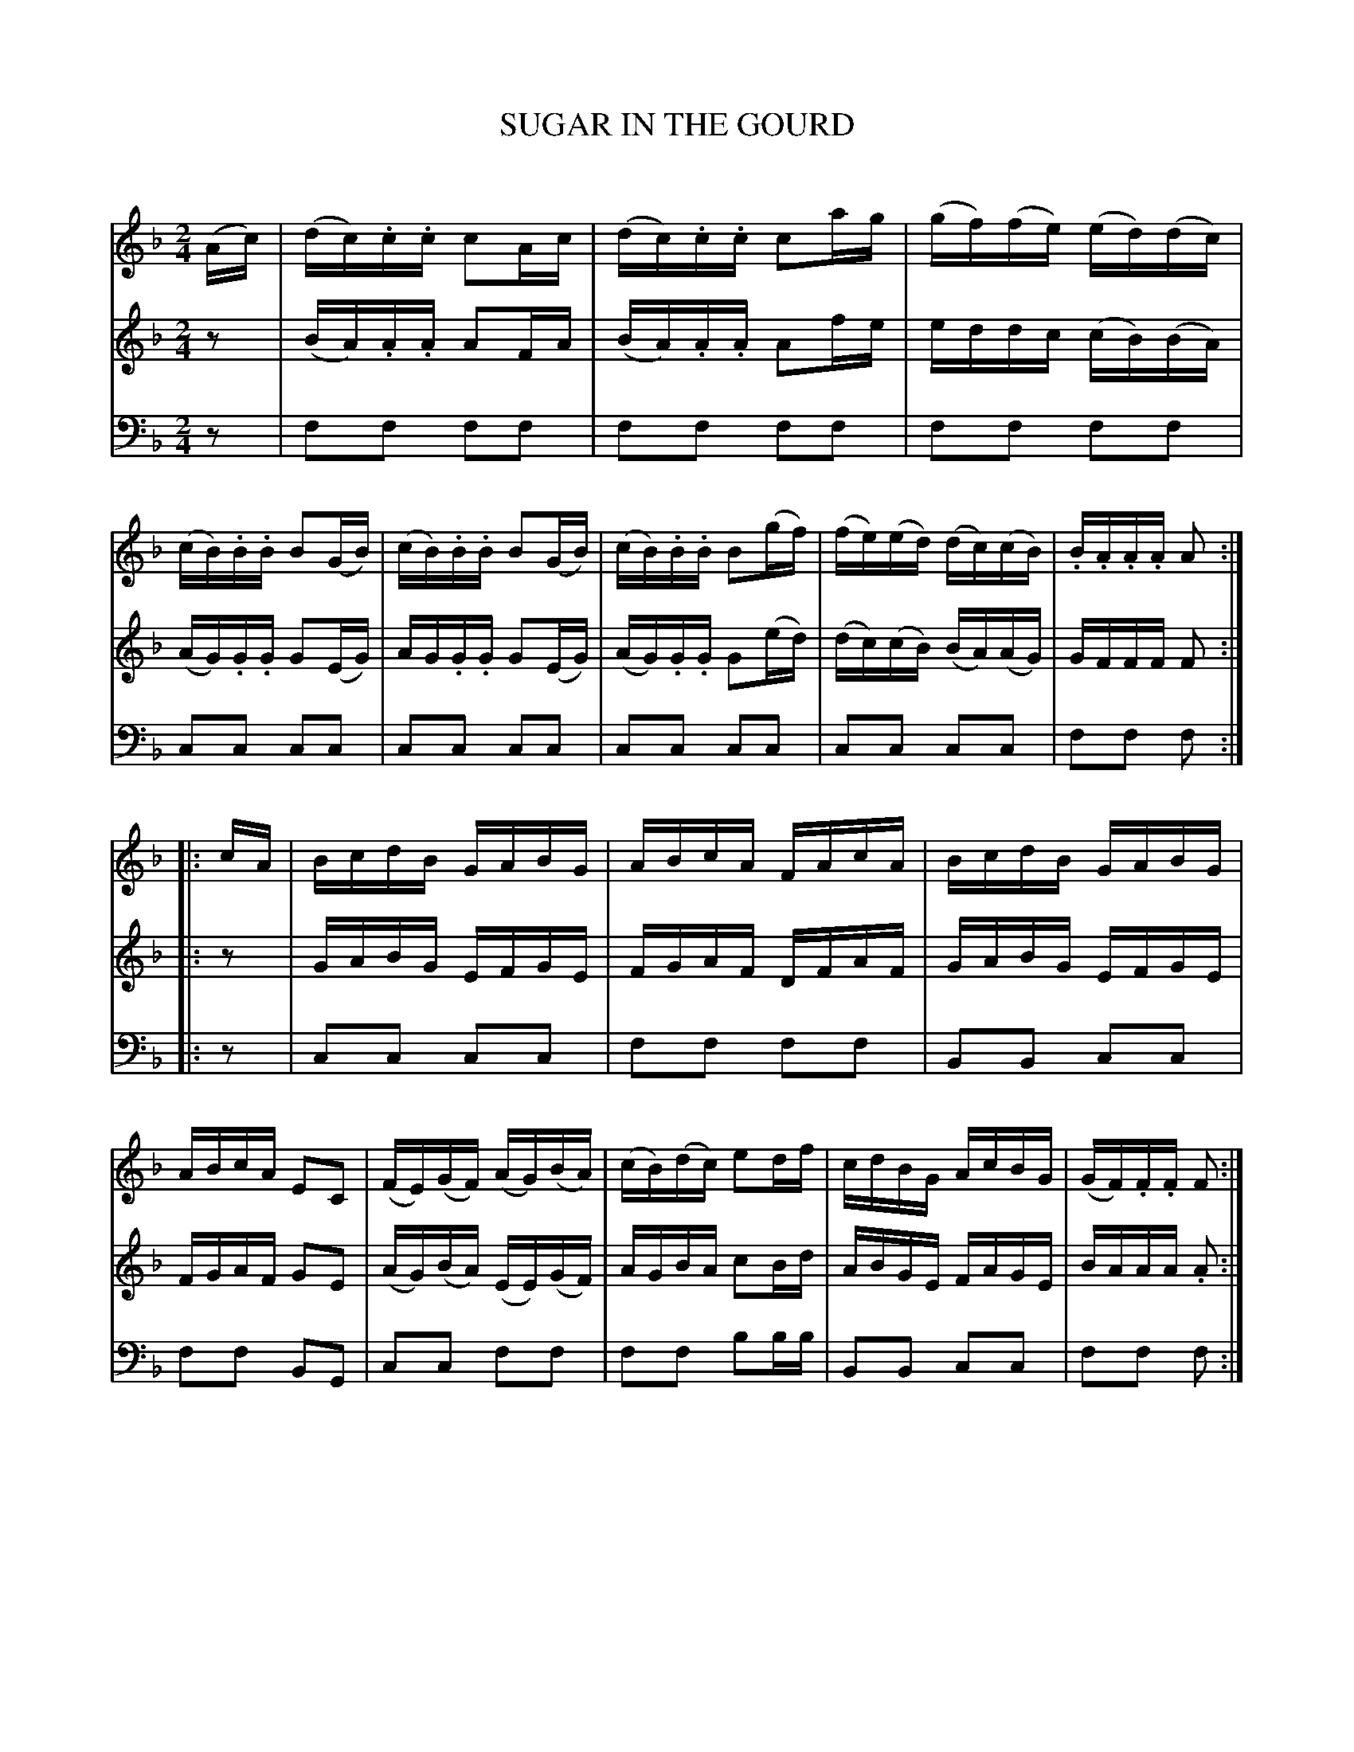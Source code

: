 X: 20631
T: SUGAR IN THE GOURD
C:
%R: reel
B: Elias Howe "The Musician's Companion" 1843 p.63 #1
S: http://imslp.org/wiki/The_Musician's_Companion_(Howe,_Elias)
Z: 2015 John Chambers <jc:trillian.mit.edu>
N: Fixed rhythm problem in 2nd strain by changing final 1/4-notes to 18-notes.
M: 2/4
L: 1/16
K: F
% - - - - - - - - - - - - - - - - - - - - - - - - -
V: 1 staves=3
(Ac) |\
(dc).c.c c2Ac | (dc).c.c c2ag | (gf)(fe) (ed)(dc) | (cB).B.B B2(GB) |\
(cB).B.B B2(GB) | (cB).B.B B2(gf) | (fe)(ed) (dc)(cB) | .B.A.A.A A2 :|
|: cA |\
BcdB GABG | ABcA FAcA | BcdB GABG | ABcA E2C2 |\
(FE)(GF) (AG)(BA) | (cB)(dc) e2df | cdBG AcBG | (GF).F.F F2 :|
% - - - - - - - - - - - - - - - - - - - - - - - - -
V: 2
z2 |\
(BA).A.A A2FA | (BA).A.A A2fe | eddc (cB)(BA) | (AG).G.G G2(EG) |\
AG.G.G G2(EG) | (AG).G.G G2(ed) | (dc)(cB) (BA)(AG) | GFFF F2 :|
|: z2 |\
GABG EFGE | FGAF DFAF | GABG EFGE | FGAF G2E2 |\
(AG)(BA) (EE)(GF) | AGBA c2Bd | ABGE FAGE | BAAA .A2 :|
% - - - - - - - - - - - - - - - - - - - - - - - - -
V: 3 clef=bass middle=d
z2 |\
f2f2 f2f2 | f2f2 f2f2 | f2f2 f2f2 | c2c2 c2c2 |
c2c2 c2c2 | c2c2 c2c2 | c2c2 c2c2 | f2f2 f2 :|
|: z2 |\
c2c2 c2c2 | f2f2 f2f2 | B2B2 c2c2 | f2f2 B2G2 |\
c2c2 f2f2 | f2f2 b2bb | B2B2 c2c2 | f2f2 f2 :|
% - - - - - - - - - - - - - - - - - - - - - - - - -
% %sep 1 1 300
